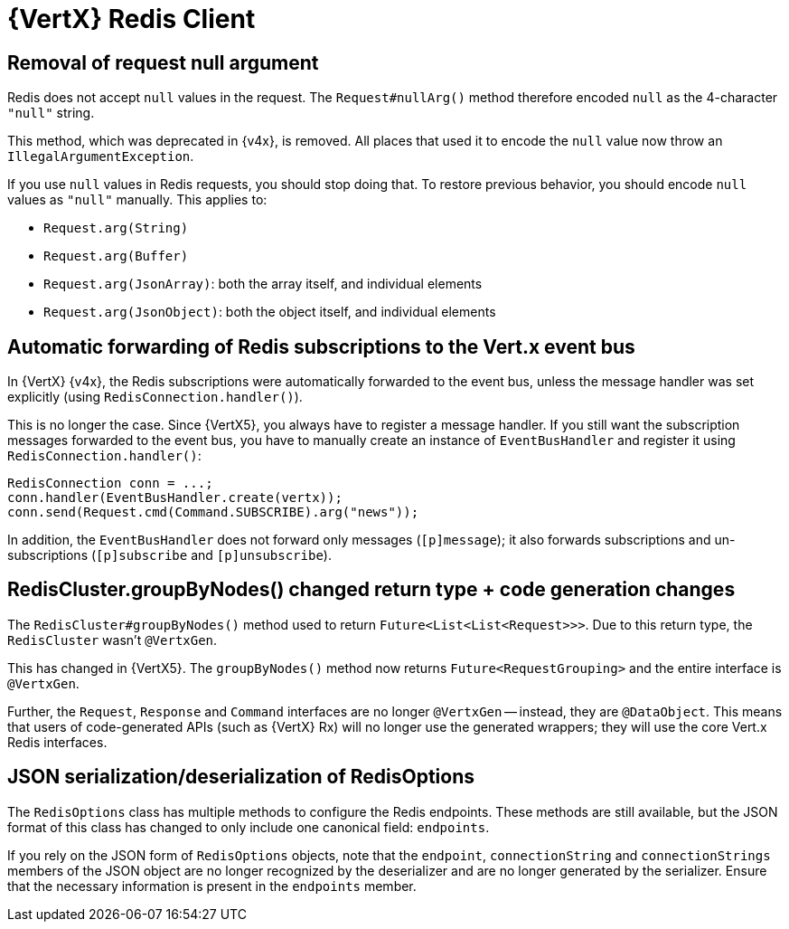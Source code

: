 = {VertX} Redis Client

== Removal of request null argument

Redis does not accept `null` values in the request. The `Request#nullArg()` method therefore encoded `null` as the 4-character `"null"` string.

This method, which was deprecated in {v4x}, is removed. All places that used it to encode the `null` value now throw an `IllegalArgumentException`.

If you use `null` values in Redis requests, you should stop doing that. To restore previous behavior, you should encode `null` values as `"null"` manually. This applies to:

- `Request.arg(String)`
- `Request.arg(Buffer)`
- `Request.arg(JsonArray)`: both the array itself, and individual elements
- `Request.arg(JsonObject)`: both the object itself, and individual elements

== Automatic forwarding of Redis subscriptions to the Vert.x event bus

In {VertX} {v4x}, the Redis subscriptions were automatically forwarded to the event bus, unless the message handler was set explicitly (using `RedisConnection.handler()`).

This is no longer the case. Since {VertX5}, you always have to register a message handler. If you still want the subscription messages forwarded to the event bus, you have to manually create an instance of `EventBusHandler` and register it using `RedisConnection.handler()`:

[source,java]
----
RedisConnection conn = ...;
conn.handler(EventBusHandler.create(vertx));
conn.send(Request.cmd(Command.SUBSCRIBE).arg("news"));
----

In addition, the `EventBusHandler` does not forward only messages (`[p]message`); it also forwards subscriptions and un-subscriptions (`[p]subscribe` and `[p]unsubscribe`).

== RedisCluster.groupByNodes() changed return type + code generation changes

The `RedisCluster#groupByNodes()` method used to return `Future<List<List<Request>>>`. Due to this return type, the `RedisCluster` wasn't `@VertxGen`.

This has changed in {VertX5}. The `groupByNodes()` method now returns `Future<RequestGrouping>` and the entire interface is `@VertxGen`.

Further, the `Request`, `Response` and `Command` interfaces are no longer `@VertxGen` -- instead, they are `@DataObject`. This means that users of code-generated APIs (such as {VertX} Rx) will no longer use the generated wrappers; they will use the core Vert.x Redis interfaces.

== JSON serialization/deserialization of RedisOptions

The `RedisOptions` class has multiple methods to configure the Redis endpoints. These methods are still available, but the JSON format of this class has changed to only include one canonical field: `endpoints`.

If you rely on the JSON form of `RedisOptions` objects, note that the `endpoint`, `connectionString` and `connectionStrings` members of the JSON object are no longer recognized by the deserializer and are no longer generated by the serializer. Ensure that the necessary information is present in the `endpoints` member.
